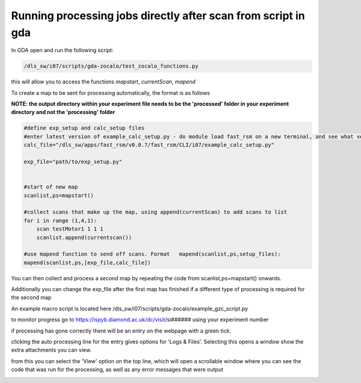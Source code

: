 Running processing jobs directly after scan from script in gda
===============================================================

In GDA open and run the following script:

.. code-block:: bash

    /dls_sw/i07/scripts/gda-zocalo/test_zocalo_functions.py

this will allow you to access the functions *mapstart*, *currentScan*, *mapend*

To create a map to be sent for processing automatically, the format is as follows 

**NOTE: the output directory within your experiment file needs to be the 'processed' folder in your experiment directory and not the 'processing' folder**

.. code-block:: bash

    #define exp_setup and calc_setup files
    #enter latest version of example_calc_setup.py - do module load fast_rsm on a new terminal, and see what version fast_rsm v#### number is loaded
    calc_file="/dls_sw/apps/fast_rsm/v0.0.7/fast_rsm/CLI/i07/example_calc_setup.py"
    
    exp_file="path/to/exp_setup.py"
    
    
    #start of new map
    scanlist,ps=mapstart()
    
    #collect scans that make up the map, using append(currentScan) to add scans to list
    for i in range (1,4,1):
        scan testMotor1 1 1 1
        scanlist.append(currentscan())
    
    #use mapend function to send off scans. Format   mapend(scanlist,ps,setup_files):
    mapend(scanlist,ps,[exp_file,calc_file])

You can then collect and process a second map by repeating the code from scanlist,ps=mapstart() onwards.

Additionally  you can change the exp_file after the first map has finished if a different type of processing is required for the second map

An example macro script is located here /dls_sw/i07/scripts/gda-zocalo/example_gzc_script.py


to monitor progress go to https://ispyb.diamond.ac.uk/dc/visit/si######  using your experiment number

if processing has gone correctly there will be an entry on the webpage with a green tick. 


clicking the auto processing line for the entry gives options for 'Logs & Files'. Selecting this opens a window show the extra attachments you can view. 


.. image:: figures/ISPYB1.png
   :scale: 50%
   :target: _images/ISPYB1.png  

from this you can select the 'View' option on the top line, which will open a scrollable window where you can see the code that was run for the processing, as well as any error messages that were output

.. image:: figures/ISPYB2.png
   :scale: 50%
   :target: _images/ISPYB2.png  


